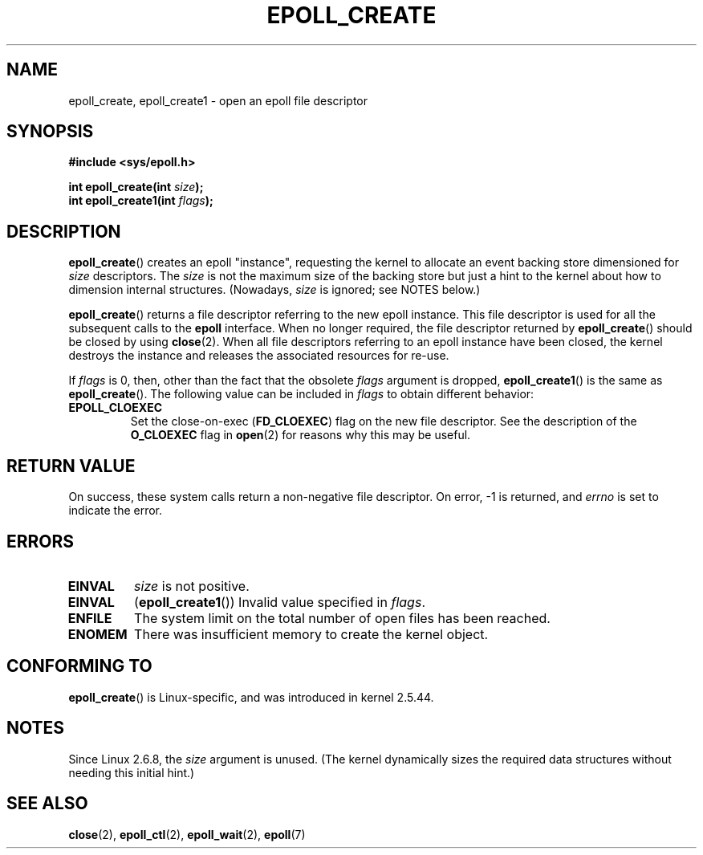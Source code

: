 .\"
.\"  epoll by Davide Libenzi ( efficient event notification retrieval )
.\"  Copyright (C) 2003  Davide Libenzi
.\"
.\"  This program is free software; you can redistribute it and/or modify
.\"  it under the terms of the GNU General Public License as published by
.\"  the Free Software Foundation; either version 2 of the License, or
.\"  (at your option) any later version.
.\"
.\"  This program is distributed in the hope that it will be useful,
.\"  but WITHOUT ANY WARRANTY; without even the implied warranty of
.\"  MERCHANTABILITY or FITNESS FOR A PARTICULAR PURPOSE.  See the
.\"  GNU General Public License for more details.
.\"
.\"  You should have received a copy of the GNU General Public License
.\"  along with this program; if not, write to the Free Software
.\"  Foundation, Inc., 59 Temple Place, Suite 330, Boston, MA  02111-1307  USA
.\"
.\"  Davide Libenzi <davidel@xmailserver.org>
.\"
.\" Modified 2004-06-17 by Michael Kerrisk <mtk.manpages@gmail.com>
.\" Modified 2005-04-04 by Marko Kohtala <marko.kohtala@gmail.com>
.\" 2008-10-10, mtk: add description of epoll_create1()
.\"
.TH EPOLL_CREATE 2 2009-01-17 "Linux" "Linux Programmer's Manual"
.SH NAME
epoll_create, epoll_create1 \- open an epoll file descriptor
.SH SYNOPSIS
.nf
.B #include <sys/epoll.h>
.sp
.BI "int epoll_create(int " size );
.BI "int epoll_create1(int " flags );
.fi
.SH DESCRIPTION
.BR epoll_create ()
creates an epoll "instance",
requesting the kernel to allocate an event backing store dimensioned for
.I size
descriptors.
The
.I size
is not the maximum size of the backing store but
just a hint to the kernel about how to dimension internal structures.
(Nowadays,
.I size
is ignored; see NOTES below.)

.BR epoll_create ()
returns a file descriptor referring to the new epoll instance.
This file descriptor is used for all the subsequent calls to the
.B epoll
interface.
When no longer required, the file descriptor returned by
.BR epoll_create ()
should be closed by using
.BR close (2).
When all file descriptors referring to an epoll instance have been closed,
the kernel destroys the instance
and releases the associated resources for re-use.

If
.I flags
is 0, then, other than the fact that the obsolete
.I flags
argument is dropped,
.BR epoll_create1 ()
is the same as
.BR epoll_create ().
The following value can be included in
.IR flags
to obtain different behavior:
.TP
.B EPOLL_CLOEXEC
Set the close-on-exec
.RB ( FD_CLOEXEC )
flag on the new file descriptor.
See the description of the
.B O_CLOEXEC
flag in
.BR open (2)
for reasons why this may be useful.
.SH "RETURN VALUE"
On success,
these system calls
return a non-negative file descriptor.
On error, \-1 is returned, and
.I errno
is set to indicate the error.
.SH ERRORS
.TP
.B EINVAL
.I size
is not positive.
.TP
.B EINVAL
.RB ( epoll_create1 ())
Invalid value specified in
.IR flags .
.TP
.B ENFILE
The system limit on the total number of open files has been reached.
.TP
.B ENOMEM
There was insufficient memory to create the kernel object.
.SH CONFORMING TO
.BR epoll_create ()
is Linux-specific, and was introduced in kernel 2.5.44.
.\" The interface should be finalized by Linux kernel 2.5.66.
.SH NOTES
Since Linux 2.6.8, the
.I size
argument is unused.
(The kernel dynamically sizes the required data structures
without needing this initial hint.)
.SH "SEE ALSO"
.BR close (2),
.BR epoll_ctl (2),
.BR epoll_wait (2),
.BR epoll (7)
